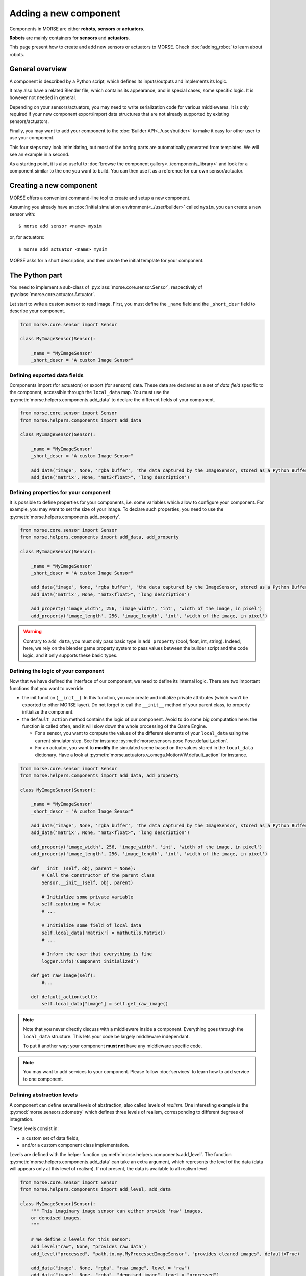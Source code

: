 Adding a new component
======================


Components in MORSE are either **robots**, **sensors** or **actuators**.

**Robots** are mainly containers for **sensors** and **actuators**.

This page present how to create and add new sensors or actuators to MORSE.
Check :doc:`adding_robot` to learn about robots.

General overview
----------------

A component is described by a Python script, which defines its inputs/outputs
and implements its logic.

It may also have a related Blender file, which contains its appearance, and in
special cases, some specific logic. It is however not needed in general.

Depending on your sensors/actuators, you may need to write serialization code
for various middlewares. It is only required if your new component
export/import data structures that are not already supported by existing
sensors/actuators.

Finally, you may want to add your component to the :doc:`Builder
API<../user/builder>` to make it easy for other user to use your component.

This four steps may look intimidating, but most of the boring parts are
automatically generated from templates. We will see an example in a second.

As a starting point, it is also useful to :doc:`browse the component
gallery<../components_library>` and look for a component similar to the one you
want to build. You can then use it as a reference for our own sensor/actuator.

Creating a new component
------------------------

MORSE offers a convenient command-line tool to create and setup a new component.

Assuming you already have an :doc:`initial simulation
environment<../user/builder>` called ``mysim``, you can create a new sensor
with::

 $ morse add sensor <name> mysim

or, for actuators::

 $ morse add actuator <name> mysim

MORSE asks for a short description, and then create the initial template for
your component.


The Python part
---------------

You need to implement a sub-class of :py:class:`morse.core.sensor.Sensor`, 
respectively of :py:class:`morse.core.actuator.Actuator`.

Let start to write a custom sensor to read image. First, you must define the
``_name`` field and the ``_short_desr`` field to describe your component.

.. code-block:: python

    from morse.core.sensor import Sensor

    class MyImageSensor(Sensor):
        
        _name = "MyImageSensor"
        _short_descr = "A custom Image Sensor"


Defining exported data fields
+++++++++++++++++++++++++++++

Components import (for actuators) or export (for sensors) data. These data are
declared as a set of *data field* specific to the component, accessible
through the ``local_data`` map. You must use the
:py:meth:`morse.helpers.components.add_data` to declare the different fields
of your component.

.. code-block:: python

    from morse.core.sensor import Sensor
    from morse.helpers.components import add_data

    class MyImageSensor(Sensor):

        _name = "MyImageSensor"
        _short_descr = "A custom Image Sensor"

        add_data("image", None, 'rgba buffer', 'the data captured by the ImageSensor, stored as a Python Buffer ...')
        add_data('matrix', None, "mat3<float>", 'long description')

Defining properties for your component
++++++++++++++++++++++++++++++++++++++

It is possible to define properties for your components, i.e. some variables
which allow to configure your component. For example, you may want to set the
size of your image. To declare such properties, you need to use the
:py:meth:`morse.helpers.components.add_property`. 

.. code-block:: python

    from morse.core.sensor import Sensor
    from morse.helpers.components import add_data, add_property

    class MyImageSensor(Sensor):

        _name = "MyImageSensor"
        _short_descr = "A custom Image Sensor"

        add_data("image", None, 'rgba buffer', 'the data captured by the ImageSensor, stored as a Python Buffer ...')
        add_data('matrix', None, "mat3<float>", 'long description')

        add_property('image_width', 256, 'image_width', 'int', 'width of the image, in pixel')
        add_property('image_length', 256, 'image_length', 'int', 'width of the image, in pixel')

.. warning::

    Contrary to ``add_data``, you must only pass basic type in
    ``add_property`` (bool, float, int, string). Indeed, here, we rely on the
    blender game property system to pass values between the builder script and
    the code logic, and it only supports these basic types.

Defining the logic of your component
++++++++++++++++++++++++++++++++++++

Now that we have defined the interface of our component, we need to define its
internal logic. There are two important functions that you want to override.

- the init function (``__init__``). In this function, you can create and
  initialize private attributes (which won't be exported to other MORSE
  layer). Do not forget to call the ``__init__`` method of your parent
  class, to properly initialize the component.

- the ``default_action`` method contains the logic of our component.  Avoid
  to do some big computation here: the function is called often, and it will
  slow down the whole processing of the Game Engine.

  * For a sensor, you want to compute the values of the different elements
    of your ``local_data`` using the current simulator step. See for
    instance :py:meth:`morse.sensors.pose.Pose.default_action`.

  * For an actuator, you want to **modify** the simulated scene based on
    the values stored in the ``local_data`` dictionary. Have a look at
    :py:meth:`morse.actuators.v_omega.MotionVW.default_action` for
    instance.

.. code-block:: python

    from morse.core.sensor import Sensor
    from morse.helpers.components import add_data, add_property

    class MyImageSensor(Sensor):

        _name = "MyImageSensor"
        _short_descr = "A custom Image Sensor"

        add_data("image", None, 'rgba buffer', 'the data captured by the ImageSensor, stored as a Python Buffer ...')
        add_data('matrix', None, "mat3<float>", 'long description')

        add_property('image_width', 256, 'image_width', 'int', 'width of the image, in pixel')
        add_property('image_length', 256, 'image_length', 'int', 'width of the image, in pixel')

        def __init__(self, obj, parent = None):
            # Call the constructor of the parent class
            Sensor.__init__(self, obj, parent)

            # Initialize some private variable
            self.capturing = False
            # ...

            # Initialize some field of local_data
            self.local_data['matrix'] = mathutils.Matrix()
            # ...

            # Inform the user that everything is fine
            logger.info('Component initialized')

        def get_raw_image(self):
            #...

        def default_action(self):
            self.local_data["image"] = self.get_raw_image()

.. note::
    Note that you never directly discuss with a middleware inside a component.
    Everything goes through the ``local_data`` structure. This lets your code
    be largely middleware independant.

    To put it another way: your component **must not** have any middleware
    specific code.

.. note::
    
    You may want to add services to your component. Please follow
    :doc:`services` to learn how to add service to one component.


Defining abstraction levels
+++++++++++++++++++++++++++

A component can define several levels of abstraction, also called levels of
*realism*. One interesting example is the :py:mod:`morse.sensors.odometry`
which defines three levels of realism, corresponding to different degrees of
integration.

These levels consist in:

- a custom set of data fields,
- and/or a custom component class implementation.

Levels are defined with the helper function
:py:meth:`morse.helpers.components.add_level`. The function
:py:meth:`morse.helpers.components.add_data` can take an extra argument, which
represents the level of the data (data will appears only at this level of
realism). If not present, the data is available to all realism level.

.. code-block:: python

    from morse.core.sensor import Sensor
    from morse.helpers.components import add_level, add_data

    class MyImageSensor(Sensor):
        """ This imaginary image sensor can either provide 'raw' images,
        or denoised images.
        """

        # We define 2 levels for this sensor:
        add_level("raw", None, "provides raw data")
        add_level("processed", "path.to.my.MyProcessedImageSensor", "provides cleaned images", default=True)

        add_data("image", None, "rgba", "raw image", level = "raw")
        add_data("image", None, "rgba", "denoised image", level = "processed")
        add_data("noise_level", None, "float", "level of removed noise", level = "processed")

        #add a constructor...

        def get_raw_image(self):
            #...

        def default_action(self):
            self.local_data["image"] = self.get_raw_image()

     class MyProcessedImageSensor(MyImageSensor):

        #add a constructor...

        def clean_image(self, image):
            # ...

        def default_action(self):
            image = self.get_raw_image
            cleaned, level = self.clean_image(image)

            self.local_data["image"] = cleaned
            self.local_data["noise_level"] = level


Here, we define two level of realism, the `raw` one and the `processed`
one. The `raw` level is implemented directly by `MyImageSensor` while the
`processed` level is handled by `MyProcessedImageSensor` class.

We may observe that the `processed` level as a flag `default=True`. While not
mandatory, it is recommended to define a default level to allow the usage of
your component with minimal configuration.

An user would configure this sensor in a script that way:

.. code-block:: python

    from morse.builder import *

    robot = ATRV()

    image = MyImageSensor()
    image.level("processed")
    robot.append(image)

    ...



The 'Blender' part
------------------

- First, create a nice model of your component.

  * Center it around ``<0,0,0>``
  * 1 Blender unit = 1 m
  * ``x`` points forward, ``z`` points up.
  * You can of course import meshes in Blender. Just check the scale and orientation.
  * Do not forget that your mesh will be used in a real-time 3D engine: keep
    the number of polygons low ( > 500 for a single model is probably already
    too much. Check the ``decimate`` tool in Blender to simplify your model if
    needed).
  * Do not forget the :doc:`bounding boxes<../user/tips/bounding_boxes>`.
  * If your sensor/actuator has a kinematic structure (not a single rigid part),
    use Blender's armatures to model it precisely.

- Save the model in ``$MORSE_ROOT/data/<sensors|actuators>/``

Make sure that the `Parent Inverse
<http://wiki.blender.org/index.php/User:Pepribal/Ref/Appendices/ParentInverse>`_
is identity, otherwise your sensor might have an offset when parented to your
robot even if you specified zero as location.

You can inspect this matrix from the python console:
    ``bpy.data.objects['your_object_name'].matrix_parent_inverse``
And set it to identity again if needed:
    ``bpy.data.objects['your_object_name'].matrix_parent_inverse.identity()``

Specific case of armatures
++++++++++++++++++++++++++

**Armatures** are the MORSE way to simulate kinematic chains made of a
combination of revolute joints (hinge) and prismatic joints (slider).

They require special care to be successfully crafted. Please refer
to the :doc:`armature creation<armature_creation>` page for details.


The Builder Part
----------------

Now that you created the logic of your component, you need to define a builder
class. This will allow you to create an object in the Blender interface, which
will call your logic code every *n* frame of the simulation.

- Sensors must extend :py:class:`morse.builder.creator.SensorCreator`. Have a
  look at :py:class:`morse.builder.sensors.Pose` for a simple example.

- Actuators must extend :py:class:`morse.builder.creator.ActuatorCreator`.
  Have a look at :py:class:`morse.builder.actuators.MotionVW` for a simple
  example.

.. code-block:: python

    from morse.builder.creator import SensorCreator

    class PTUPosture(SensorCreator):
        def __init__(self, name=None):
            SensorCreator.__init__(self, name, "morse.sensors.ptu_posture.PTUPosture")


For basic mesh, you can use classes from :py:mod:`morse.builder.blenderobjects`
module.

.. code-block:: python

    from morse.builder.creator import SensorCreator
    from morse.builder.blenderobjects import Sphere

    class GPS(SensorCreator):
        def __init__(self, name=None):
            SensorCreator.__init__(self, name, "morse.sensors.gps.GPS")
            mesh = Sphere("GPSSphere")
            mesh.scale = (.04, .04, .01)
            mesh.color(.5, .5, .5)
            self.append(mesh)

If you want to add a specific mesh from an external ``.blend`` file,
use :py:meth:`morse.builder.creator.ComponentCreator.append_meshes`.

.. code-block:: python

    from morse.builder.creator import SensorCreator

    class Sick(LaserSensorWithArc):
        def __init__(self, name=None):
            LaserSensorWithArc.__init__(self, name, \
                    "morse.sensors.laserscanner.LaserScanner", "sick")
            # set components-specific properties
            self.properties(Visible_arc = False, laser_range = 30.0,
                    scan_window = 180.0, resolution = 1.0)
            # set the frequency to 10 Hz
            self.frequency(10)
            # append sick mesh, from MORSE_COMPONENTS/sensors/sick.blend
            self.append_meshes(['SickMesh'])

In this case, we append the ``SickMesh`` Blender object from the ``sick.blend``
file in *MORSE_COMPONENTS*/*sensors* directory.

